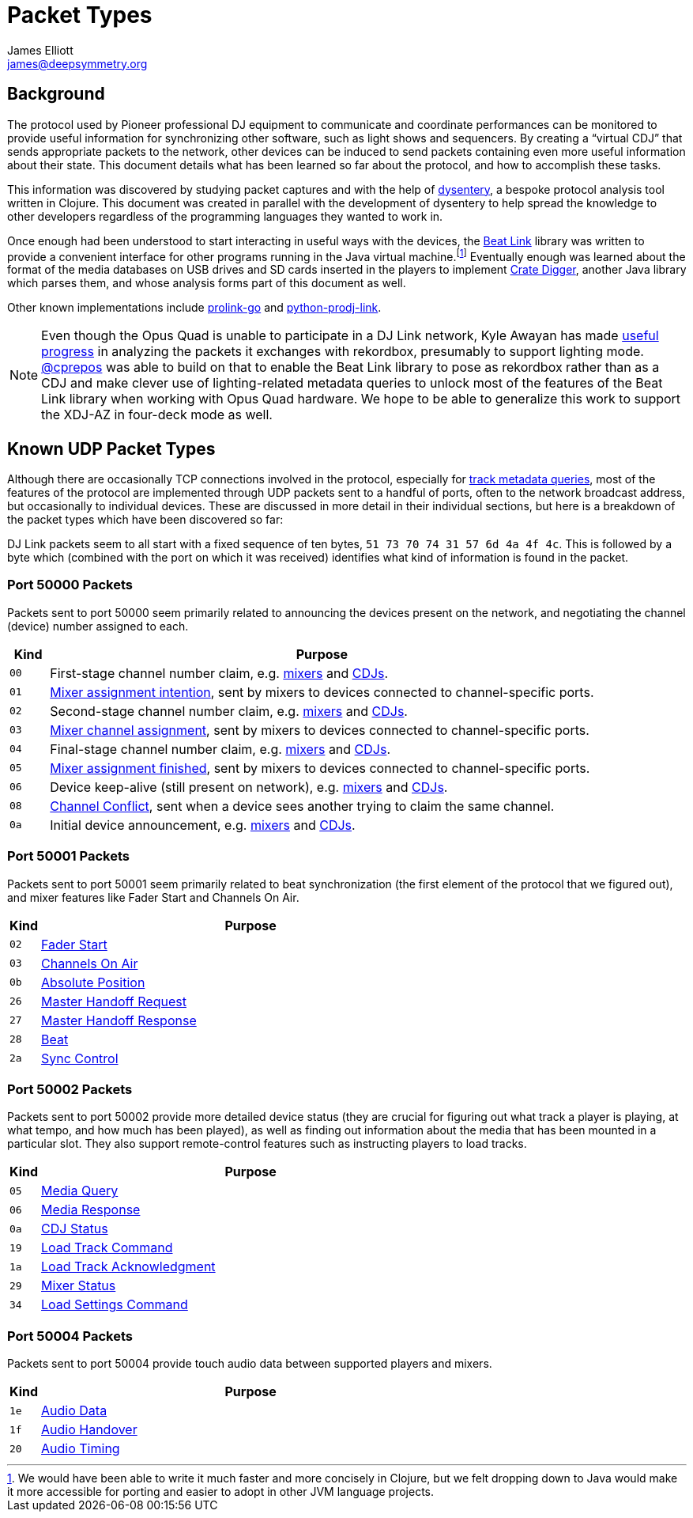 = Packet Types
James Elliott <james@deepsymmetry.org>

== Background

The protocol used by Pioneer professional DJ equipment to communicate and coordinate performances can be monitored to provide useful information for synchronizing other software, such as light shows and sequencers.
By creating a “virtual CDJ” that sends appropriate packets to the network, other devices can be induced to send packets containing even more useful information about their state.
This document details what has been learned so far about the protocol, and how to accomplish these tasks.

This information was discovered by studying packet captures and with the help of https://github.com/Deep-Symmetry/dysentery[dysentery], a bespoke protocol analysis tool written in Clojure.
This document was created in parallel with the development of dysentery to help spread the knowledge to other developers regardless of the programming languages they wanted to work in.

Once enough had been understood to start interacting in useful ways with the devices, the
https://github.com/brunchboy/beat-link#beat-link[Beat Link] library was written to provide a convenient interface for other programs running in the Java virtual machine.footnote:[We would have been able to write it much faster and more concisely in Clojure, but we felt dropping down to Java would make it more accessible for porting and easier to adopt in other JVM language projects.]
Eventually enough was learned about the format of the media databases on USB drives and SD cards inserted in the players to implement https://github.com/Deep-Symmetry/crate-digger#crate-digger[Crate Digger], another Java library which parses them, and whose analysis forms part of this document as well.

Other known implementations include https://github.com/EvanPurkhiser/prolink-go[prolink-go] and https://github.com/flesniak/python-prodj-link[python-prodj-link].

NOTE: Even though the Opus Quad is unable to participate in a DJ Link network, Kyle Awayan has made https://github.com/kyleawayan/opus-quad-pro-dj-link-analysis[useful progress] in analyzing the packets it exchanges with rekordbox, presumably to support lighting mode.
https://github.com/cprepos[@cprepos] was able to build on that to enable the Beat Link library to pose as rekordbox rather than as a CDJ and make clever use of lighting-related metadata queries to unlock most of the features of the Beat Link library when working with Opus Quad hardware.
We hope to be able to generalize this work to support the XDJ-AZ in four-deck mode as well.

[#packet-types]
== Known UDP Packet Types

Although there are occasionally TCP connections involved in the protocol, especially for xref:track_metadata.adoc#connecting[track metadata queries], most of the features of the protocol are implemented through UDP packets sent to a handful of ports, often to the network broadcast address, but occasionally to individual devices.
These are discussed in more detail in their individual sections, but here is a breakdown of the packet types which have been discovered so far:

DJ Link packets seem to all start with a fixed sequence of ten bytes, `51 73 70 74 31 57 6d 4a 4f 4c`.
This is followed by a byte which (combined with the port on which it was received) identifies what kind of information is found in the packet.

=== Port 50000 Packets

Packets sent to port 50000 seem primarily related to announcing the devices present on the network, and negotiating the channel (device) number assigned to each.

[cols=">1m,<14"]
|===
|Kind |Purpose

|00 |First-stage channel number claim, e.g. xref:startup.adoc#mixer-assign-stage-1[mixers] and xref:startup.adoc#cdj-assign-stage-1[CDJs].

|01 |xref:startup.adoc#assignment-intention-packet[Mixer assignment intention], sent by mixers to devices connected to channel-specific ports.

|02 |Second-stage channel number claim, e.g. xref:startup.adoc#mixer-assign-stage-2[mixers] and xref:startup.adoc#cdj-assign-stage-2[CDJs].

|03 |xref:startup.adoc#assignment-packet[Mixer channel assignment], sent by mixers to devices connected to channel-specific ports.

|04 |Final-stage channel number claim, e.g. xref:startup.adoc#mixer-assign-final[mixers] and xref:startup.adoc#cdj-assign-final[CDJs].

|05 |xref:startup.adoc#assignment-finished-packet[Mixer assignment finished], sent by mixers to devices connected to channel-specific ports.

|06 |Device keep-alive (still present on network), e.g. xref:startup.adoc#mixer-keep-alive[mixers] and xref:startup.adoc#cdj-keep-alive[CDJs].

|08 |xref:startup.adoc#channel-conflict-packet[Channel Conflict], sent when a device sees another trying to claim the same channel.

|0a |Initial device announcement, e.g. xref:startup.adoc#mixer-initial-announcement[mixers] and xref:startup.adoc#cdj-initial-announcement[CDJs].

|===


=== Port 50001 Packets

Packets sent to port 50001 seem primarily related to beat synchronization (the first element of the protocol that we figured out), and mixer features like Fader Start and Channels On Air.

[cols=">1m,<14"]
|===
|Kind |Purpose

|02 |xref:mixer_integration.adoc#fader-start[Fader Start]
|03 |xref:mixer_integration.adoc#channels-on-air[Channels On Air]
|0b |xref:beats.adoc#absolute-position-packets[Absolute Position]
|26 |xref:sync.adoc#tempo-master-handoff[Master Handoff Request]
|27 |xref:sync.adoc#master-takeover-response-packet[Master Handoff Response]
|28 |xref:beats.adoc#beat-packets[Beat]
|2a |xref:sync.adoc#sync-control[Sync Control]

|===


=== Port 50002 Packets

Packets sent to port 50002 provide more detailed device status (they are crucial for figuring out what track a player is playing, at what tempo, and how much has been played), as well as finding out information about the media that has been mounted in a particular slot.
They also support remote-control features such as instructing players to load tracks.

[cols=">1m,<14"]
|===
|Kind |Purpose

|05 |xref:media.adoc[Media Query]
|06 |xref:media.adoc#media-response-packet[Media Response]
|0a |xref:vcdj.adoc#cdj-status-packets[CDJ Status]
|19 |xref:loading_tracks.adoc#loading-tracks[Load Track Command]
|1a |xref:loading_tracks.adoc#load-track-response[Load Track Acknowledgment]
|29 |xref:vcdj.adoc#mixer-status-packets[Mixer Status]
|34 |xref:loading_tracks.adoc#loading-settings[Load Settings Command]

|===


=== Port 50004 Packets

Packets sent to port 50004 provide touch audio data between supported players and mixers.

[cols=">1m,<14"]
|===
|Kind |Purpose

|1e |xref:touch_audio.adoc#audio-data[Audio Data]
|1f |xref:touch_audio.adoc#audio-handover[Audio Handover]
|20 |xref:touch_audio.adoc#audio-timing[Audio Timing]

|===

